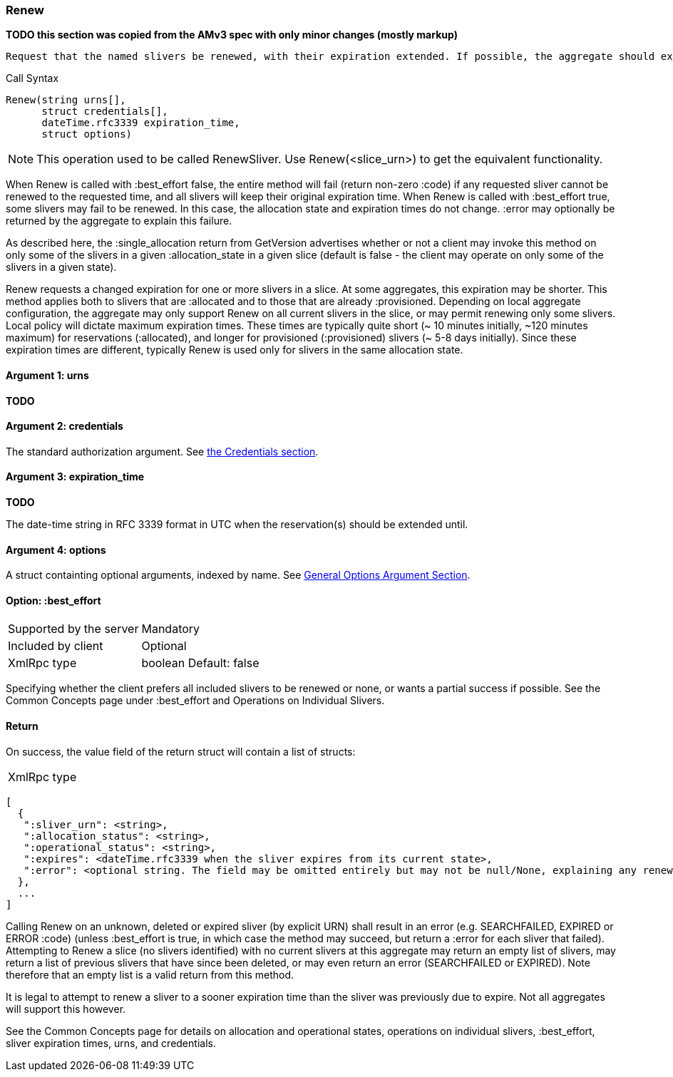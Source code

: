 [[Renew]]
=== Renew

*TODO this section was copied from the AMv3 spec with only minor changes (mostly markup)*

 Request that the named slivers be renewed, with their expiration extended. If possible, the aggregate should extend the slivers to the requested expiration time, or to a sooner time if policy limits apply. This method applies to slivers that are :allocated or to slivers that are :provisioned, though different policies may apply to slivers in the different states, resulting in much shorter max expiration times for :allocated slivers.

.Call Syntax
[source]
----------------
Renew(string urns[],
      struct credentials[],
      dateTime.rfc3339 expiration_time, 
      struct options)
----------------

NOTE: This operation used to be called RenewSliver. Use Renew(<slice_urn>) to get the equivalent functionality.


When Renew is called with :best_effort false, the entire method will fail (return non-zero :code) if any requested sliver cannot be renewed to the requested time, and all slivers will keep their original expiration time. When Renew is called with :best_effort true, some slivers may fail to be renewed. In this case, the allocation state and expiration times do not change. :error may optionally be returned by the aggregate to explain this failure.

As described here, the :single_allocation return from GetVersion advertises whether or not a client may invoke this method on only some of the slivers in a given :allocation_state in a given slice (default is false - the client may operate on only some of the slivers in a given state).


Renew requests a changed expiration for one or more slivers in a slice. At some aggregates, this expiration may be shorter. This method applies both to slivers that are +:allocated+ and to those that are already +:provisioned+. Depending on local aggregate configuration, the aggregate may only support Renew on all current slivers in the slice, or may permit renewing only some slivers. Local policy will dictate maximum expiration times. These times are typically quite short (~ 10 minutes initially, ~120 minutes maximum) for reservations (+:allocated+), and longer for provisioned (+:provisioned+) slivers (~ 5-8 days initially). Since these expiration times are different, typically Renew is used only for slivers in the same allocation state. 

==== Argument 1:  +urns+

*TODO*

==== Argument 2:  +credentials+

The standard authorization argument. See <<Credentials, the Credentials section>>.

==== Argument 3: +expiration_time+

*TODO*

The date-time string in  RFC 3339 format in UTC when the reservation(s) should be extended until.

==== Argument 4:  +options+

A struct containting optional arguments, indexed by name. See <<OptionsArgument,General Options Argument Section>>.

==== Option: +:best_effort+

***********************************
[horizontal]
Supported by the server:: Mandatory
Included by client:: Optional 
XmlRpc type:: +boolean+
Default: false
***********************************

Specifying whether the client prefers all included slivers to be renewed or none, or wants a partial success if possible. See the Common Concepts page under :best_effort and Operations on Individual Slivers.

==== Return

On success, the value field of the return struct will contain a list of structs:

***********************************
[horizontal]
XmlRpc type::
[source]
[
  {
   ":sliver_urn": <string>,
   ":allocation_status": <string>,
   ":operational_status": <string>,
   ":expires": <dateTime.rfc3339 when the sliver expires from its current state>,
   ":error": <optional string. The field may be omitted entirely but may not be null/None, explaining any renewal failure for this sliver>
  },
  ...
]
***********************************

Calling Renew on an unknown, deleted or expired sliver (by explicit URN) shall result in an error (e.g. SEARCHFAILED, EXPIRED or ERROR :code) (unless :best_effort is true, in which case the method may succeed, but return a :error for each sliver that failed). Attempting to Renew a slice (no slivers identified) with no current slivers at this aggregate may return an empty list of slivers, may return a list of previous slivers that have since been deleted, or may even return an error (SEARCHFAILED or EXPIRED). Note therefore that an empty list is a valid return from this method.

It is legal to attempt to renew a sliver to a sooner expiration time than the sliver was previously due to expire. Not all aggregates will support this however.

See the Common Concepts page for details on allocation and operational states, operations on individual slivers, :best_effort, sliver expiration times, urns, and credentials. 
